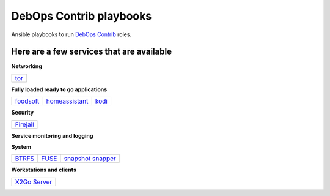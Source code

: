 .. Copyright (C) 2015-2017 Robin Schneider <ypid@riseup.net>
.. Copyright (C) 2017-2018 Maciej Delmanowski <drybjed@gmail.com>
.. Copyright (C) 2015-2022 DebOps <https://debops.org/>
.. SPDX-License-Identifier: GPL-3.0-or-later

|debops_logo| DebOps Contrib playbooks
======================================

Ansible playbooks to run `DebOps Contrib <https://github.com/debops-contrib/debops-contrib>`_ roles.

Here are a few services that are available
^^^^^^^^^^^^^^^^^^^^^^^^^^^^^^^^^^^^^^^^^^

**Networking**

+------+
| tor_ |
+------+

**Fully loaded ready to go applications**

+-----------+----------------+-------+
| foodsoft_ | homeassistant_ | kodi_ |
+-----------+----------------+-------+

**Security**

+-----------+
| Firejail_ |
+-----------+

**Service monitoring and logging**

+-------------------+
| `CheckMK agent`_ |
+-------------------+

**System**

+--------+-------+---------------------+
| BTRFS_ | FUSE_ | `snapshot snapper`_ |
+--------+-------+---------------------+

**Workstations and clients**

+----------------+
| `X2Go Server`_ |
+----------------+

.. |debops_logo| image:: http://debops.org/images/debops-small.png

.. _tor: https://github.com/debops/debops/tree/master/ansible/debops-contrib-playbooks/service/tor.yml

.. _foodsoft: https://github.com/debops/debops/tree/master/ansible/debops-contrib-playbooks/service/foodsoft.yml
.. _homeassistant: https://github.com/debops/debops/tree/master/ansible/debops-contrib-playbooks/service/homeassistant.yml
.. _kodi: https://github.com/debops/debops/tree/master/ansible/debops-contrib-playbooks/service/kodi.yml

.. _Firejail: https://github.com/debops/debops/tree/master/ansible/debops-contrib-playbooks/service/firejail.yml

.. _`CheckMK agent`: https://github.com/debops/debops/tree/master/ansible/debops-contrib-playbooks/service/checkmk_agent.yml

.. _BTRFS: https://github.com/debops/debops/tree/master/ansible/debops-contrib-playbooks/service/btrfs.yml
.. _FUSE: https://github.com/debops/debops/tree/master/ansible/debops-contrib-playbooks/service/fuse.yml
.. _`snapshot snapper`: https://github.com/debops/debops/tree/master/ansible/debops-contrib-playbooks/service/snapshot_snapper.yml

.. _X2Go Server: https://github.com/debops/debops/tree/master/ansible/debops-contrib-playbooks/service/x2go_server.yml
